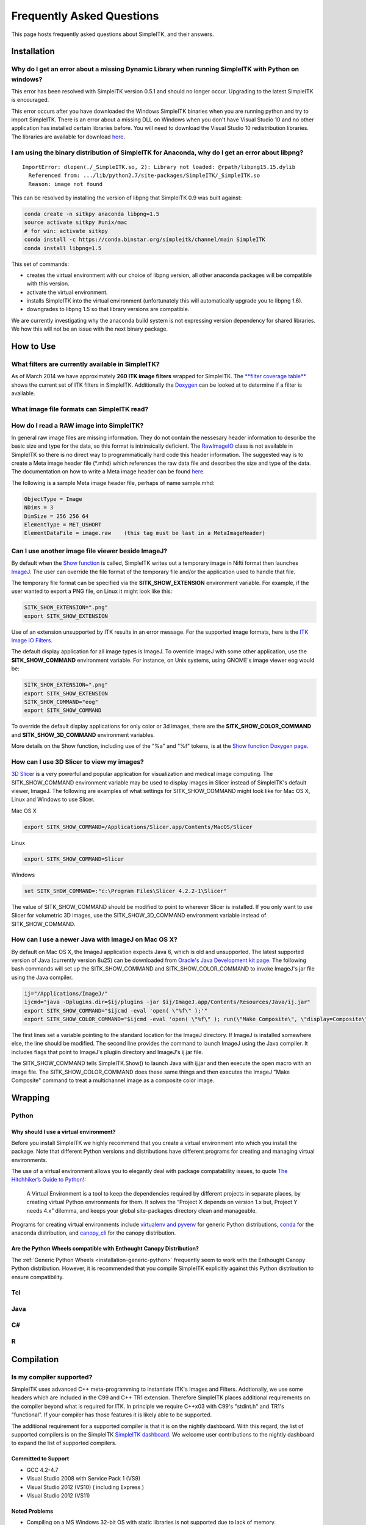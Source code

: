 Frequently Asked Questions
**************************

This page hosts frequently asked questions about SimpleITK, and their
answers.

..
    .. contents:: On this page
        :local:
        :backlinks: none


Installation
============

Why do I get an error about a missing Dynamic Library when running SimpleITK with Python on windows?
----------------------------------------------------------------------------------------------------

This error has been resolved with SimpleITK version 0.5.1 and should no
longer occur. Upgrading to the latest SimpleITK is encouraged.

This error occurs after you have downloaded the Windows SimpleITK
binaries when you are running python and try to import SimpleITK. There
is an error about a missing DLL on Windows when you don't have Visual
Studio 10 and no other application has installed certain libraries
before. You will need to download the Visual Studio 10 redistribution
libraries. The libraries are available for download
`here <http://www.microsoft.com/download/en/details.aspx?id=5555>`__.

I am using the binary distribution of SimpleITK for Anaconda, why do I get an error about libpng?
-------------------------------------------------------------------------------------------------

::

        ImportError: dlopen(./_SimpleITK.so, 2): Library not loaded: @rpath/libpng15.15.dylib
          Referenced from: .../lib/python2.7/site-packages/SimpleITK/_SimpleITK.so
          Reason: image not found

This can be resolved by installing the version of libpng that SimpleITK
0.9 was built against:

.. code-block :: bash

        conda create -n sitkpy anaconda libpng=1.5
        source activate sitkpy #unix/mac
        # for win: activate sitkpy
        conda install -c https://conda.binstar.org/simpleitk/channel/main SimpleITK
        conda install libpng=1.5

This set of commands:

-  creates the virtual environment with our choice of libpng version,
   all other anaconda packages will be compatible with this version.
-  activate the virtual environment.
-  installs SimpleITK into the virtual environment (unfortunately this
   will automatically upgrade you to libpng 1.6).
-  downgrades to libpng 1.5 so that library versions are compatible.

We are currently investigating why the anaconda build system is not
expressing version dependency for shared libraries. We how this will not
be an issue with the next binary package.

How to Use
==========

What filters are currently available in SimpleITK?
--------------------------------------------------

As of March 2014 we have approximately **260 ITK image filters** wrapped
for SimpleITK. The `**filter coverage
table** <http://www.itk.org/SimpleITKDoxygen/html/Filter_Coverage.html>`__
shows the current set of ITK filters in SimpleITK. Additionally the
`Doxygen <http://www.itk.org/SimpleITKDoxygen/html/classes.html>`__ can
be looked at to determine if a filter is available.

What image file formats can SimpleITK read?
-------------------------------------------

How do I read a RAW image into SimpleITK?
-----------------------------------------

In general raw image files are missing information. They do not contain
the nessesary header information to describe the basic size and type for
the data, so this format is intrinsically deficient. The
`RawImageIO <http://www.itk.org/Doxygen/html/classitk_1_1RawImageIO.html>`__
class is not available in SimpleITK so there is no direct way to
programmatically hard code this header information. The suggested way is
to create a Meta image header file (\*.mhd) which references the raw
data file and describes the size and type of the data. The documentation
on how to write a Meta image header can be found
`here <http://www.itk.org/Wiki/MetaIO/Documentation#Reading_a_Brick-of-Bytes_.28an_N-Dimensional_volume_in_a_single_file.29>`__.

The following is a sample Meta image header file, perhaps of name
sample.mhd:

.. code-block :: bash

        ObjectType = Image
        NDims = 3
        DimSize = 256 256 64
        ElementType = MET_USHORT
        ElementDataFile = image.raw    (this tag must be last in a MetaImageHeader)

Can I use another image file viewer beside ImageJ?
--------------------------------------------------

By default when the `Show
function <http://www.itk.org/SimpleITKDoxygen/html/namespaceitk_1_1simple.html#a7bacfc4685cff93e46d7401865f9579e>`__
is called, SimpleITK writes out a temporary image in Nifti format then
launches `ImageJ <http://rsbweb.nih.gov/ij/index.html>`__. The user can
override the file format of the temporary file and/or the application
used to handle that file.

The temporary file format can be specified via the
**SITK\_SHOW\_EXTENSION** environment variable. For example, if the user
wanted to export a PNG file, on Linux it might look like this:

.. code-block :: bash

        SITK_SHOW_EXTENSION=".png"
        export SITK_SHOW_EXTENSION

Use of an extension unsupported by ITK results in an error message. For
the supported image formats, here is the `ITK Image IO
Filters <http://www.itk.org/Doxygen/html/group__IOFilters.html>`__.

The default display application for all image types is ImageJ. To
override ImageJ with some other application, use the
**SITK\_SHOW\_COMMAND** environment variable. For instance, on Unix
systems, using GNOME's image viewer eog would be:

.. code-block :: bash

        SITK_SHOW_EXTENSION=".png"
        export SITK_SHOW_EXTENSION
        SITK_SHOW_COMMAND="eog"
        export SITK_SHOW_COMMAND

To override the default display applications for only color or 3d
images, there are the **SITK\_SHOW\_COLOR\_COMMAND** and
**SITK\_SHOW\_3D\_COMMAND** environment variables.

More details on the Show function, including use of the "%a" and "%f"
tokens, is at the `Show function Doxygen
page <http://www.itk.org/SimpleITKDoxygen/html/namespaceitk_1_1simple.html#a7bacfc4685cff93e46d7401865f9579e>`__.

How can I use 3D Slicer to view my images?
------------------------------------------

`3D Slicer <http://slicer.org>`__ is a very powerful and popular
application for visualization and medical image computing. The
SITK\_SHOW\_COMMAND environment variable may be used to display images
in Slicer instead of SimpleITK's default viewer, ImageJ. The following
are examples of what settings for SITK\_SHOW\_COMMAND might look like
for Mac OS X, Linux and Windows to use Slicer.

Mac OS X

.. code-block :: bash

        export SITK_SHOW_COMMAND=/Applications/Slicer.app/Contents/MacOS/Slicer

Linux

.. code-block :: bash

        export SITK_SHOW_COMMAND=Slicer

Windows

.. code-block :: bash

        set SITK_SHOW_COMMAND=:"c:\Program Files\Slicer 4.2.2-1\Slicer"

The value of SITK\_SHOW\_COMMAND should be modified to point to wherever
Slicer is installed. If you only want to use Slicer for volumetric 3D
images, use the SITK\_SHOW\_3D\_COMMAND environment variable instead of
SITK\_SHOW\_COMMAND.

How can I use a newer Java with ImageJ on Mac OS X?
---------------------------------------------------

By default on Mac OS X, the ImageJ application expects Java 6, which is
old and unsupported. The latest supported version of Java (currently
version 8u25) can be downloaded from `Oracle's Java Development kit
page <http://www.oracle.com/technetwork/java/javase/downloads/jdk8-downloads-2133151.html>`__.
The following bash commands will set up the SITK\_SHOW\_COMMAND and
SITK\_SHOW\_COLOR\_COMMAND to invoke ImageJ's jar file using the Java
compiler.

.. code-block :: bash

        ij="/Applications/ImageJ/"
        ijcmd="java -Dplugins.dir=$ij/plugins -jar $ij/ImageJ.app/Contents/Resources/Java/ij.jar"
        export SITK_SHOW_COMMAND="$ijcmd -eval 'open( \"%f\" );'"
        export SITK_SHOW_COLOR_COMMAND="$ijcmd -eval 'open( \"%f\" ); run(\"Make Composite\", \"display=Composite\");'"

The first lines set a variable pointing to the standard location for the
ImageJ directory. If ImageJ is installed somewhere else, the line should
be modified. The second line provides the command to launch ImageJ using
the Java compiler. It includes flags that point to ImageJ's plugiin
directory and ImageJ's ij.jar file.

The SITK\_SHOW\_COMMAND tells SimpleITK.Show() to launch Java with
ij.jar and then execute the open macro with an image file. The
SITK\_SHOW\_COLOR\_COMMAND does these same things and then executes the
ImageJ "Make Composite" command to treat a multichannel image as a
composite color image.

Wrapping
========

Python
------

.. _FAQ-virtualenv:

Why should I use a virtual environment?
~~~~~~~~~~~~~~~~~~~~~~~~~~~~~~~~~~~~~~~

Before you install SimpleITK we highly recommend that you create a
virtual environment into which you install the package. Note that
different Python versions and distributions have different programs for
creating and managing virtual environments.

The use of a virtual environment allows you to elegantly deal with
package compatability issues, to quote `The Hitchhiker’s Guide to
Python! <http://docs.python-guide.org/en/latest/>`__:

    A Virtual Environment is a tool to keep the dependencies required by
    different projects in separate places, by creating virtual Python
    environments for them. It solves the “Project X depends on version
    1.x but, Project Y needs 4.x” dilemma, and keeps your global
    site-packages directory clean and manageable.

Programs for creating virtual environments include `virtualenv and
pyvenv <https://packaging.python.org/en/latest/installing/#creating-virtual-environments>`__
for generic Python distributions,
`conda <http://conda.pydata.org/docs/using/envs.html>`__ for the
anaconda distribution, and
`canopy\_cli <http://docs.enthought.com/canopy/configure/canopy-cli.html>`__
for the canopy distribution.

Are the Python Wheels compatible with Enthought Canopy Distribution?
~~~~~~~~~~~~~~~~~~~~~~~~~~~~~~~~~~~~~~~~~~~~~~~~~~~~~~~~~~~~~~~~~~~~

The :ref:`Generic Python Wheels <installation-generic-python>`
frequently seem to work with the Enthought Canopy Python
distribution. However, it is recommended that you compile SimpleITK
explicitly against this Python distribution to ensure compatibility.

Tcl
---

Java
----

C#
--

R
-

Compilation
===========

.. _FAQ-compiler-supported:

Is my compiler supported?
-------------------------

SimpleITK uses advanced C++ meta-programming to instantiate ITK's Images
and Filters. Addtionally, we use some headers which are included in the
C99 and C++ TR1 extension. Therefore SimpleITK places additional
requirements on the compiler beyond what is required for ITK. In
principle we require C++x03 with C99's "stdint.h" and TR1's
"functional". If your compiler has those features it is likely able to
be supported.

The additional requirement for a supported compiler is that it is on the
nightly dashboard. With this regard, the list of supported compilers is
on the SimpleITK `SimpleITK
dashboard <http://open.cdash.org/index.php?project=SimpleITK>`__. We
welcome user contributions to the nightly dashboard to expand the list
of supported compilers.

Committed to Support
~~~~~~~~~~~~~~~~~~~~

-  GCC 4.2-4.7
-  Visual Studio 2008 with Service Pack 1 (VS9)
-  Visual Studio 2012 (VS10) ( including Express )
-  Visual Studio 2012 (VS11)

Noted Problems
~~~~~~~~~~~~~~

-  Compiling on a MS Windows 32-bit OS with static libraries is not
   supported due to lack of memory.
-  With SimpleITK release 0.4.0, Visual Studio 2008 was not compiling.
   This problem has since been remedied in the development branch on
   April 18th, 2012.
-  With SimpleITK release 0.7.0, Visual Studio 2008 is not able to
   compile all wrapped languages at the same time, it's recommenced to
   choose one at a time.

Why am I getting a compilation error on OSX Mavericks?
------------------------------------------------------

With SimpleITK <=0.7 the following error occurred during compilation on
Apple OSX 10.9 Mavericks with **clang 5.0**:

::

         SimpleITK/Code/Common/include/sitkMemberFunctionFactoryBase.h:106:16:  error: no member named 'tr1' in namespace 'std'
         typedef std::tr1::function< MemberFunctionResultType ( ) > FunctionObjectType;
         ~~~~~^

With Xcode 5.0, Apple's distributed version of clang (5.0) changed which
implementation of the C++ Standard Library it uses by default. Previous
versions of clang (4.2 and earlier) used `GNU's
libstdc++ <http://gcc.gnu.org/libstdc++/>`__ , while clang 5.0 now uses
`LLVM's libc++ <http://libcxx.llvm.org>`__. SimpleITK 0.7 and earlier
require certain features from `C++
tr1 <http://en.wikipedia.org/wiki/C%2B%2B_Technical_Report_1>`__ which
are not implemented in LLVM's libc++ but are available in GNU's
libstdc++.

To build SimpleITK <=0.7 with clang 5.0, you can configure the compiler
to use GNU's stdlibc++. This change must be done at the initial
configuration:

.. code-block :: bash

        cmake "-DCMAKE_CXX_FLAGS:STRING=-stdlib=libstdc++" ../SimpleITK/SuperBuild

NOTE: If you already have a build directory which has been partially
configured the contents must be deleted. The above line needs to be done
for an initial configuration in an empty build directory. NOTE: This
work around does not work when with the CMake "Xcode" generator. It is
recommended to just use the default "Unix Makefiles" generator, to build
SimpleITK, and get using SimpleITK, not building it.

The following is a **compatibility table for clang 5.0**. It shows that
the default of libc++ does not work with SimpleITK, while the other
options do. The choice of which standard library to use and which C++
language standard to use are independent.

+---------------------------+------------------+---------------------+
| Clang 5.0 compatibility   | -stdlib=libc++   | -stdlib=libstdc++   |
+===========================+==================+=====================+
| (c++03)                   | FAIL             | OK                  |
+---------------------------+------------------+---------------------+
| -std=c++11                | OK (>=0.8)       | OK                  |
+---------------------------+------------------+---------------------+

For SimpleITK >=0.8, support for the tr1 features migrated to C++11 has
been improved with better feature detection, and the necessary flags are
now automatically added. LLVM's libc++ will now work if compiling with
the C++11 standard by adding the flag "-std=c++11" in the initial
configuration.

To further complicate dependencies and interactions, some downloadable
languages such as Java, or R, may be compiled against GNU's libstdc++.
This may cause a conflict in the types used in the interface resulting
in compilation errors while wrapping the language.

Why does the Superbuild fail compiling PCRE on Mac OS X?
--------------------------------------------------------

If the Xcode command line tools are not properly set up on OS X, PCRE
could fail to build in the Superbuild process with messages such as:

::

 checking whether we are cross compiling... configure: error: in `/your/build/path/SimpleITK/PCRE-prefix/src/PCRE-build':
 configure: error: cannot run C compiled programs.
 If you meant to cross compile, use `--host'.
 See `config.log' for more details
 [10/13] Performing build step for 'PCRE'

To install the command line developer tools enter the following:
'''xcode-select --install

To reset the default command line tools path: '''xcode-select --reset

Do I need to download an option package for TR1 support?
--------------------------------------------------------

Visual Studio 2008 requires an additional download for TR1 support. This
support is best provided with the Service Pack 1. There is a separate
TR1 feature pack which can be downloaded, but it is no longer
recommended since Service Pack 1 includes TR1 and numerous bug and
performance improvements.

Do I need to download an optional package for C99?
--------------------------------------------------

SimpleITK will proved a "stdint.h" header if missing on the system.

How do I build with Visual Studio 2008?
---------------------------------------

Visual Studio 2008 is the oldest supported Microsoft development
environment that SimpleITK supports. To build SimpleITK, certain
features of C++TR1 are required. These features are best provided by the
`"Microsoft Visual Studio 2008 Service Pack
1" <http://www.microsoft.com/download/en/details.aspx?id=23691>`__ (or
try this link
`1 <http://www.microsoft.com/en-us/download/confirmation.aspx?id=10986>`__).
Alternatively just the `Visual C++ 2008 Feature Pack
Release <http://www.microsoft.com/downloads/en/details.aspx?FamilyId=D466226B-8DAB-445F-A7B4-448B326C48E7&displaylang=en>`__
can be installed. Please note that all our dashboard machines now use
SP1.

Older versions of SimpleITK (<0.7.0) requires a also required a
separately downloaded stdint.h for this compiler. This is not
automatically provided if needed. If it's still needed the file can be
downloaded
`here <http://msinttypes.googlecode.com/svn/trunk/stdint.h>`__. For
64-bit Microsoft Windows it should be dragged with the GUI into the
appropriate include path for the architecture.

What Configurations on Windows are Supported For Building?
----------------------------------------------------------

There are quite a large number of configuration options available for
the Windows platform. The following table is a guide line of what is
regularly tested and confirmed to work or fail.

+--------------------+---------------------+----------------+---------------------------------+-------------------------------+-------------------------------+-------------------------------+-----------+---------+-----------+---------+
|                    | Architecture        | Library Type   | Visual Studio 2008 SP1 (VS9 )   | Visual Studio 2010 ( VS10 )   | Visual Studio 2012 ( VS11 )   | Visual Studio 2013 ( VS13 )   |           |         |           |         |
+====================+=====================+================+=================================+===============================+===============================+===============================+===========+=========+===========+=========+
|                    |                     |                | Release                         | Debug                         | Release                       | Debug                         | Release   | Debug   | Release   | Debug   |
+--------------------+---------------------+----------------+---------------------------------+-------------------------------+-------------------------------+-------------------------------+-----------+---------+-----------+---------+
| 32-bit Window OS   | Only Intel 32-bit   | Static         | FAIL                            | FAIL                          | FAIL                          | FAIL                          |           |         |           |         |
+--------------------+---------------------+----------------+---------------------------------+-------------------------------+-------------------------------+-------------------------------+-----------+---------+-----------+---------+
| Shared             | FAIL                | FAIL           | Nightly                         | Nightly                       |                               |                               |           |         |           |         |
+--------------------+---------------------+----------------+---------------------------------+-------------------------------+-------------------------------+-------------------------------+-----------+---------+-----------+---------+
| 64-bit Window OS   | Intel 32-bit        | Static         | Nightly                         |                               | Nightly                       |                               | Nightly   |         | Nightly   |         |
+--------------------+---------------------+----------------+---------------------------------+-------------------------------+-------------------------------+-------------------------------+-----------+---------+-----------+---------+
| Shared             |                     |                |                                 |                               |                               |                               |           |         |           |         |
+--------------------+---------------------+----------------+---------------------------------+-------------------------------+-------------------------------+-------------------------------+-----------+---------+-----------+---------+
| Intel 64-bit       | Static              | Nightly        |                                 | Nightly                       | Nightly                       |                               |           |         |           |         |
+--------------------+---------------------+----------------+---------------------------------+-------------------------------+-------------------------------+-------------------------------+-----------+---------+-----------+---------+
| Shared             |                     |                |                                 |                               | Nightly                       |                               | Nightly   |         |           |         |
+--------------------+---------------------+----------------+---------------------------------+-------------------------------+-------------------------------+-------------------------------+-----------+---------+-----------+---------+



+-----------+------------------------------------------------------------------------+
|           | Legend                                                                 |
+-----------+------------------------------------------------------------------------+
| Nightly   | This combination of options is nightly tested, and known to work.      |
+-----------+------------------------------------------------------------------------+
|           | This combinations has been manually tested, and is expected to work.   |
+-----------+------------------------------------------------------------------------+
|           | It is not known if this combinations of options will work.             |
+-----------+------------------------------------------------------------------------+
|           | This combination likely has problems, and is not recommended.          |
+-----------+------------------------------------------------------------------------+
| FAIL      | These options are known not to work.                                   |
+-----------+------------------------------------------------------------------------+


This table has been updated for the release branch, master, as of
February 15th 2013.

Why are all of the configurations not supported on Windows?
-----------------------------------------------------------

One of the following errors frequently occur when the set of
configuration options fail:

``LINK : fatal error LNK1102: out of memory``

``LINK : fatal error LNK1248: image size (80000010) exceeds maximum allowable size (80000000)``

These errors occur because of limitations in the compiler's linker or
the operating system. For 64-bit architectures the linker is still only
32-bits on some Visual Studios. In certain configurations the linker can
run out of memory. Also the Windows operating systems have a hard limit
of 2GB for the size of libraries. For Debug mode configurations this
limit can be encounted.

In general building in Debug mode should not be necessary, unless you
are trying to debug SimpleITK or ITK. This configuration produces
libraries that are very large because the compiler must maintain symbols
for all instantiated ITK classes and member functions for each template
parameters that a class is instantiating.

Where is the Test Data?
-----------------------

The testing data is not stored in the SimpleITK repository or as part of
the source code. It is mirrored on several data repositories on the web.

If you have obtained the source code from the git repository, it should
be downloaded as part of the build process via the CMake ExternalData
module.

If you have downloaded a tar-ball of the source code there should be an
accompanying "SimpleITKData" tar-ball available, which contains the
external data. It should populate the .ExternalData subdirectory of the
SimpleITK source code directory when extracted.

Why is CMake unable to download ExternalData?
---------------------------------------------

When compiling SimpleITK you may get and error like the following:

::

 Object MD5=2e115fe26e435e33b0d5c022e4490567 not found at:
  https://placid.nlm.nih.gov/api/rest?method=midas.bitstream.download&checksum=2e115fe26e435e33b0d5c022e4490567&algorithm=MD5 ("Unsupported protocol")
  https://simpleitk.github.io/SimpleITKExternalData/MD5/2e115fe26e435e33b0d5c022e4490567 ("Unsupported protocol")
  https://midas3.kitware.com/midas/api/rest?method=midas.bitstream.download&checksum=2e115fe26e435e33b0d5c022e4490567&algorithm=MD5 ("Unsupported protocol")
  https://insightsoftwareconsortium.github.io/ITKTestingData/MD5/2e115fe26e435e33b0d5c022e4490567 ("Unsupported protocol")
  https://itk.org/files/ExternalData/MD5/2e115fe26e435e33b0d5c022e4490567 ("Unsupported protocol")

This indicates that CMake was not compiles with SSL support. The
"Unsupported protocol" message indicate that CMake can not communicate
via "https".

The solution is to use a compiled version of CMake which supports SSL.
If you compile CMake yourself, simply reconfigure CMake with the
"CMAKE\_USE\_OPENSSL" option enabled.
